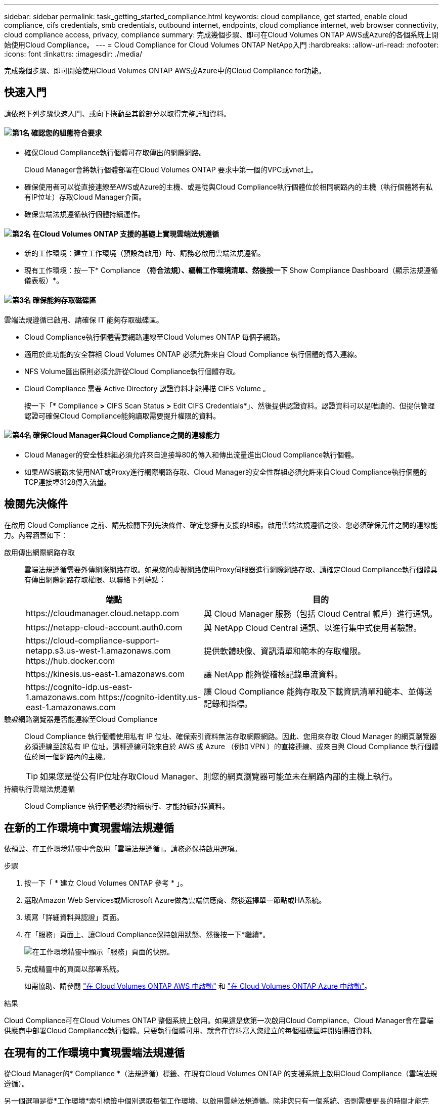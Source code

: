 ---
sidebar: sidebar 
permalink: task_getting_started_compliance.html 
keywords: cloud compliance, get started, enable cloud compliance, cifs credentials, smb credentials, outbound internet, endpoints, cloud compliance internet, web browser connectivity, cloud compliance access, privacy, compliance 
summary: 完成幾個步驟、即可在Cloud Volumes ONTAP AWS或Azure的各個系統上開始使用Cloud Compliance。 
---
= Cloud Compliance for Cloud Volumes ONTAP NetApp入門
:hardbreaks:
:allow-uri-read: 
:nofooter: 
:icons: font
:linkattrs: 
:imagesdir: ./media/


[role="lead"]
完成幾個步驟、即可開始使用Cloud Volumes ONTAP AWS或Azure中的Cloud Compliance for功能。



== 快速入門

請依照下列步驟快速入門、或向下捲動至其餘部分以取得完整詳細資料。



==== image:number1.png["第1名"] 確認您的組態符合要求

[role="quick-margin-list"]
* 確保Cloud Compliance執行個體可存取傳出的網際網路。
+
Cloud Manager會將執行個體部署在Cloud Volumes ONTAP 要求中第一個的VPC或vnet上。

* 確保使用者可以從直接連線至AWS或Azure的主機、或是從與Cloud Compliance執行個體位於相同網路內的主機（執行個體將有私有IP位址）存取Cloud Manager介面。
* 確保雲端法規遵循執行個體持續運作。




==== image:number2.png["第2名"] 在Cloud Volumes ONTAP 支援的基礎上實現雲端法規遵循

[role="quick-margin-list"]
* 新的工作環境：建立工作環境（預設為啟用）時、請務必啟用雲端法規遵循。
* 現有工作環境：按一下* Compliance *（符合法規）、編輯工作環境清單、然後按一下* Show Compliance Dashboard（顯示法規遵循儀表板）*。




==== image:number3.png["第3名"] 確保能夠存取磁碟區

[role="quick-margin-para"]
雲端法規遵循已啟用、請確保 IT 能夠存取磁碟區。

[role="quick-margin-list"]
* Cloud Compliance執行個體需要網路連線至Cloud Volumes ONTAP 每個子網路。
* 適用於此功能的安全群組 Cloud Volumes ONTAP 必須允許來自 Cloud Compliance 執行個體的傳入連線。
* NFS Volume匯出原則必須允許從Cloud Compliance執行個體存取。
* Cloud Compliance 需要 Active Directory 認證資料才能掃描 CIFS Volume 。
+
按一下「* Compliance *>* CIFS Scan Status *>* Edit CIFS Credentials*」、然後提供認證資料。認證資料可以是唯讀的、但提供管理認證可確保Cloud Compliance能夠讀取需要提升權限的資料。





==== image:number4.png["第4名"] 確保Cloud Manager與Cloud Compliance之間的連線能力

[role="quick-margin-list"]
* Cloud Manager的安全性群組必須允許來自連接埠80的傳入和傳出流量進出Cloud Compliance執行個體。
* 如果AWS網路未使用NAT或Proxy進行網際網路存取、Cloud Manager的安全性群組必須允許來自Cloud Compliance執行個體的TCP連接埠3128傳入流量。




== 檢閱先決條件

在啟用 Cloud Compliance 之前、請先檢閱下列先決條件、確定您擁有支援的組態。啟用雲端法規遵循之後、您必須確保元件之間的連線能力。內容涵蓋如下：

啟用傳出網際網路存取:: 雲端法規遵循需要外傳網際網路存取。如果您的虛擬網路使用Proxy伺服器進行網際網路存取、請確定Cloud Compliance執行個體具有傳出網際網路存取權限、以聯絡下列端點：
+
--
[cols="43,57"]
|===
| 端點 | 目的 


| \https://cloudmanager.cloud.netapp.com | 與 Cloud Manager 服務（包括 Cloud Central 帳戶）進行通訊。 


| \https://netapp-cloud-account.auth0.com | 與 NetApp Cloud Central 通訊、以進行集中式使用者驗證。 


| \https://cloud-compliance-support-netapp.s3.us-west-1.amazonaws.com \https://hub.docker.com | 提供軟體映像、資訊清單和範本的存取權限。 


| \https://kinesis.us-east-1.amazonaws.com | 讓 NetApp 能夠從稽核記錄串流資料。 


| \https://cognito-idp.us-east-1.amazonaws.com \https://cognito-identity.us-east-1.amazonaws.com | 讓 Cloud Compliance 能夠存取及下載資訊清單和範本、並傳送記錄和指標。 
|===
--
驗證網路瀏覽器是否能連線至Cloud Compliance:: Cloud Compliance 執行個體使用私有 IP 位址、確保索引資料無法存取網際網路。因此、您用來存取 Cloud Manager 的網頁瀏覽器必須連線至該私有 IP 位址。這種連線可能來自於 AWS 或 Azure （例如 VPN ）的直接連線、或來自與 Cloud Compliance 執行個體位於同一個網路內的主機。
+
--

TIP: 如果您是從公有IP位址存取Cloud Manager、則您的網頁瀏覽器可能並未在網路內部的主機上執行。

--
持續執行雲端法規遵循:: Cloud Compliance 執行個體必須持續執行、才能持續掃描資料。




== 在新的工作環境中實現雲端法規遵循

依預設、在工作環境精靈中會啟用「雲端法規遵循」。請務必保持啟用選項。

.步驟
. 按一下「 * 建立 Cloud Volumes ONTAP 參考 * 」。
. 選取Amazon Web Services或Microsoft Azure做為雲端供應商、然後選擇單一節點或HA系統。
. 填寫「詳細資料與認證」頁面。
. 在「服務」頁面上、讓Cloud Compliance保持啟用狀態、然後按一下*繼續*。
+
image:screenshot_cloud_compliance.gif["在工作環境精靈中顯示「服務」頁面的快照。"]

. 完成精靈中的頁面以部署系統。
+
如需協助、請參閱 link:task_deploying_otc_aws.html["在 Cloud Volumes ONTAP AWS 中啟動"] 和 link:task_deploying_otc_azure.html["在 Cloud Volumes ONTAP Azure 中啟動"]。



.結果
Cloud Compliance可在Cloud Volumes ONTAP 整個系統上啟用。如果這是您第一次啟用Cloud Compliance、Cloud Manager會在雲端供應商中部署Cloud Compliance執行個體。只要執行個體可用、就會在資料寫入您建立的每個磁碟區時開始掃描資料。



== 在現有的工作環境中實現雲端法規遵循

從Cloud Manager的* Compliance *（法規遵循）標籤、在現有Cloud Volumes ONTAP 的支援系統上啟用Cloud Compliance（雲端法規遵循）。

另一個選項是從*工作環境*索引標籤中個別選取每個工作環境、以啟用雲端法規遵循。除非您只有一個系統、否則需要更長的時間才能完成。

.適用於多種工作環境的步驟
. 在 Cloud Manager 頂端、按一下 * Compliance * 。
. 如果您想在特定工作環境中啟用Cloud Compliance、請按一下編輯圖示。
+
否則、Cloud Manager會在您有權存取的所有工作環境中、啟用Cloud Compliance（雲端法規遵循）。

+
image:screenshot_show_compliance_dashboard.gif["「符合性」索引標籤的快照、顯示選擇要掃描的工作環境時要按一下的圖示。"]

. 按一下*顯示法規遵循儀表板*。


.單一工作環境的步驟
. 在Cloud Manager頂端、按一下*工作環境*。
. 選取工作環境。
. 在右側窗格中、按一下「 * 啟用相容性 * 」。
+
image:screenshot_enable_compliance.gif["在您選取工作環境之後、顯示「工作環境」索引標籤中可用的「啟用規範」圖示的快照。"]



.結果
如果這是您第一次啟用Cloud Compliance、Cloud Manager會在雲端供應商中部署Cloud Compliance執行個體。

Cloud Compliance會開始掃描每個工作環境中的資料。一旦Cloud Compliance完成初始掃描、資料就會出現在法規遵循儀表板中。所需時間取決於資料量、可能需要幾分鐘或幾小時。



== 確認 Cloud Compliance 可存取磁碟區

請檢查您的網路、安全群組和匯出原則、確保Cloud Compliance能夠存取Cloud Volumes ONTAP 位於Sure上的磁碟區。您必須提供符合雲端法規的 CIFS 認證資料、讓 IT 能夠存取 CIFS 磁碟區。

.步驟
. 確定Cloud Compliance執行個體與每Cloud Volumes ONTAP 個子網路之間都有網路連線。
+
Cloud Manager會將Cloud Compliance執行個體部署在Cloud Volumes ONTAP 與申請中第一個的版本相同的VPC或vnet上。因此、如果某些Cloud Volumes ONTAP 支援的系統位於不同的子網路或虛擬網路中、這個步驟就很重要。

. 確保 Cloud Volumes ONTAP 適用於此功能的安全群組允許來自 Cloud Compliance 執行個體的傳入流量。
+
您可以從 Cloud Compliance 執行個體的 IP 位址開啟流量的安全性群組、也可以開啟虛擬網路內部所有流量的安全性群組。

. 確保 NFS Volume 匯出原則包含 Cloud Compliance 執行個體的 IP 位址、以便存取每個 Volume 上的資料。
. 如果您使用 CIFS 、請提供 Active Directory 認證的 Cloud Compliance 、以便掃描 CIFS Volume 。
+
.. 在 Cloud Manager 頂端、按一下 * Compliance * 。
.. 在右上角、按一下「* CIFS掃描狀態*」。
+
image:screenshot_cifs_credentials.gif["「符合性」索引標籤的快照、顯示內容窗格右上角可用的「CIFS掃描狀態」按鈕。"]

.. 針對每Cloud Volumes ONTAP 個作業系統、按一下*編輯CIFS認證*、然後輸入Cloud Compliance存取系統上CIFS Volume所需的使用者名稱和密碼。
+
認證資料可以是唯讀的、但提供管理認證可確保 Cloud Compliance 能夠讀取任何需要提高權限的資料。認證資料儲存在 Cloud Compliance 執行個體上。

+
輸入認證之後、您應該會看到一則訊息、指出所有 CIFS 磁碟區都已成功驗證。

+
image:screenshot_cifs_status.gif["快照顯示CIFS掃描狀態頁面、以及Cloud Volumes ONTAP 成功提供CIFS認證的一個更新系統。"]







== 驗證Cloud Manager是否可存取Cloud Compliance

確保Cloud Manager與Cloud Compliance之間的連線能力、讓您檢視Cloud Compliance所發現的法規遵循洞見。

.步驟
. 請確定Cloud Manager的安全性群組允許透過連接埠80往返Cloud Compliance執行個體的傳入和傳出流量。
+
此連線可讓您在「Compliance」（符合性）索引標籤中檢視資訊。

. 如果您的AWS網路未使用NAT或Proxy進行網際網路存取、請修改Cloud Manager的安全性群組、以允許來自Cloud Compliance執行個體的TCP連接埠3128傳入流量。
+
這是必要的、因為Cloud Compliance執行個體使用Cloud Manager做為Proxy來存取網際網路。

+

NOTE: 此連接埠預設會在所有新的Cloud Manager執行個體上開啟、從3.7.5版開始。它不會在該版本之前所建立的Cloud Manager執行個體上開啟。


